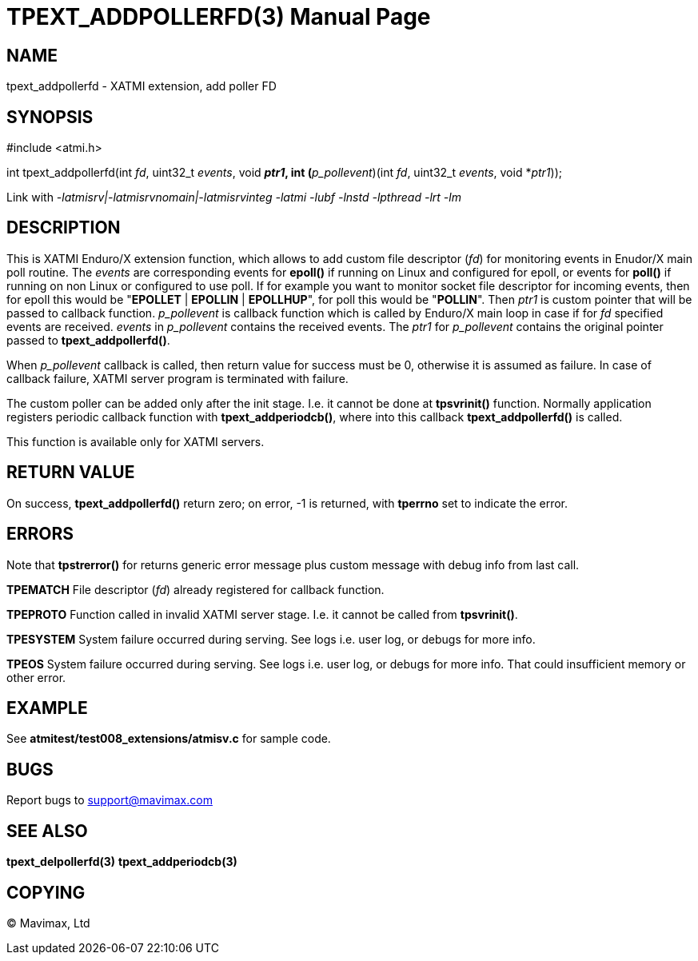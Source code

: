 TPEXT_ADDPOLLERFD(3)
====================
:doctype: manpage


NAME
----
tpext_addpollerfd - XATMI extension, add poller FD


SYNOPSIS
--------
#include <atmi.h>

int tpext_addpollerfd(int 'fd', uint32_t 'events', void *'ptr1', int (*'p_pollevent')(int 'fd', uint32_t 'events', void *'ptr1'));

Link with '-latmisrv|-latmisrvnomain|-latmisrvinteg -latmi -lubf -lnstd -lpthread -lrt -lm'

DESCRIPTION
-----------
This is XATMI Enduro/X extension function, which allows to add custom file descriptor ('fd') for monitoring events in Enudor/X main poll routine. The 'events' are corresponding events for *epoll()* if running on Linux and configured for epoll, or events for *poll()* if running on non Linux or configured to use poll. If for example you want to monitor socket file descriptor for incoming events, then for epoll this would be "*EPOLLET* | *EPOLLIN* | *EPOLLHUP*", for poll this would be "*POLLIN*". Then 'ptr1' is custom pointer that will be passed to callback function. 'p_pollevent' is callback function which is called by Enduro/X main loop in case if for 'fd' specified events are received. 'events' in 'p_pollevent' contains the received events. The 'ptr1' for 'p_pollevent' contains the original pointer passed to *tpext_addpollerfd()*.

When 'p_pollevent' callback is called, then return value for success must be 0, otherwise it is assumed as failure. In case of callback failure, XATMI server program is terminated with failure.

The custom poller can be added only after the init stage. I.e. it cannot be done at *tpsvrinit()* function. Normally application registers periodic callback function with *tpext_addperiodcb()*, where into this callback *tpext_addpollerfd()* is called.

This function is available only for XATMI servers.

RETURN VALUE
------------
On success, *tpext_addpollerfd()* return zero; on error, -1 is returned, with *tperrno* set to indicate the error.

ERRORS
------
Note that *tpstrerror()* for returns generic error message plus custom message with debug info from last call.

*TPEMATCH* File descriptor ('fd') already registered for callback function.

*TPEPROTO* Function called in invalid XATMI server stage. I.e. it cannot be called from *tpsvrinit()*.

*TPESYSTEM* System failure occurred during serving. See logs i.e. user log, or debugs for more info.

*TPEOS* System failure occurred during serving. See logs i.e. user log, or debugs for more info. That could insufficient memory or other error.

EXAMPLE
-------
See *atmitest/test008_extensions/atmisv.c* for sample code.

BUGS
----
Report bugs to support@mavimax.com

SEE ALSO
--------
*tpext_delpollerfd(3)* *tpext_addperiodcb(3)*

COPYING
-------
(C) Mavimax, Ltd


